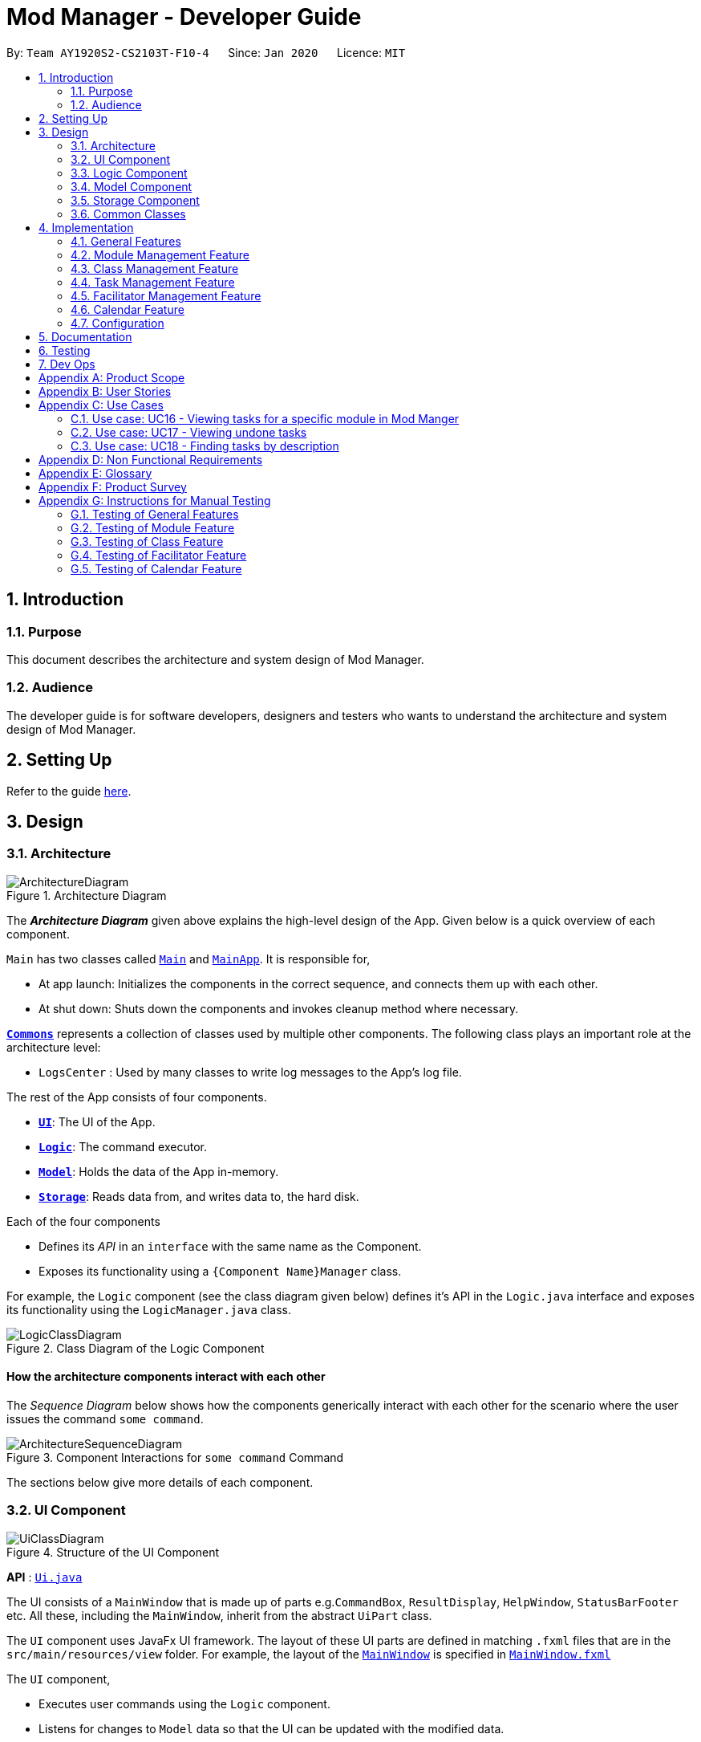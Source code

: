 = Mod Manager - Developer Guide
:site-section: DeveloperGuide
:toc:
:toc-title:
:toc-placement: preamble
:sectnums:
:imagesDir: images
:stylesDir: stylesheets
:xrefstyle: full
ifdef::env-github[]
:tip-caption: :bulb:
:note-caption: :information_source:
:warning-caption: :warning:
endif::[]
:repoURL: https://github.com/AY1920S2-CS2103T-F10-4/main/tree/master

By: `Team AY1920S2-CS2103T-F10-4`      Since: `Jan 2020`      Licence: `MIT`

== Introduction

=== Purpose
This document describes the architecture and system design of Mod Manager.

=== Audience
The developer guide is for software developers, designers and testers who wants to understand the architecture and system design of Mod Manager.

== Setting Up

Refer to the guide <<SettingUp#, here>>.

== Design

[[Design-Architecture]]
=== Architecture

.Architecture Diagram
image::ArchitectureDiagram.png[]

The *_Architecture Diagram_* given above explains the high-level design of the App. Given below is a quick overview of each component.

`Main` has two classes called link:{repoURL}/src/main/java/seedu/address/Main.java[`Main`] and link:{repoURL}/src/main/java/seedu/address/MainApp.java[`MainApp`]. It is responsible for,

* At app launch: Initializes the components in the correct sequence, and connects them up with each other.
* At shut down: Shuts down the components and invokes cleanup method where necessary.

<<Design-Commons,*`Commons`*>> represents a collection of classes used by multiple other components.
The following class plays an important role at the architecture level:

* `LogsCenter` : Used by many classes to write log messages to the App's log file.

The rest of the App consists of four components.

* <<Design-Ui,*`UI`*>>: The UI of the App.
* <<Design-Logic,*`Logic`*>>: The command executor.
* <<Design-Model,*`Model`*>>: Holds the data of the App in-memory.
* <<Design-Storage,*`Storage`*>>: Reads data from, and writes data to, the hard disk.

Each of the four components

* Defines its _API_ in an `interface` with the same name as the Component.
* Exposes its functionality using a `{Component Name}Manager` class.

For example, the `Logic` component (see the class diagram given below) defines it's API in the `Logic.java` interface and exposes its functionality using the `LogicManager.java` class.

.Class Diagram of the Logic Component
image::LogicClassDiagram.png[]

[discrete]
==== How the architecture components interact with each other

The _Sequence Diagram_ below shows how the components generically interact with each other for the scenario where the user issues the command `some command`.

.Component Interactions for `some command` Command
image::ArchitectureSequenceDiagram.png[]

The sections below give more details of each component.

[[Design-Ui]]
=== UI Component

.Structure of the UI Component
image::UiClassDiagram.png[]

*API* : link:{repoURL}/src/main/java/seedu/address/ui/Ui.java[`Ui.java`]

The UI consists of a `MainWindow` that is made up of parts e.g.`CommandBox`, `ResultDisplay`, `HelpWindow`, `StatusBarFooter` etc. All these, including the `MainWindow`, inherit from the abstract `UiPart` class.

The `UI` component uses JavaFx UI framework. The layout of these UI parts are defined in matching `.fxml` files that are in the `src/main/resources/view` folder. For example, the layout of the link:{repoURL}/src/main/java/seedu/address/ui/MainWindow.java[`MainWindow`] is specified in link:{repoURL}/src/main/resources/view/MainWindow.fxml[`MainWindow.fxml`]

The `UI` component,

* Executes user commands using the `Logic` component.
* Listens for changes to `Model` data so that the UI can be updated with the modified data.

[[Design-Logic]]
=== Logic Component

[[fig-LogicClassDiagram]]
.Structure of the Logic Component
image::LogicClassDiagram.png[]

*API* :
link:{repoURL}/src/main/java/seedu/address/logic/Logic.java[`Logic.java`]

.  `Logic` uses the `ModManagerParser` class to parse the user command.
.  This results in a `Command` object which is executed by the `LogicManager`.
.  The command execution can affect the `Model` (e.g. adding a facilitator).
.  The result of the command execution is encapsulated as a `CommandResult` object which is passed back to the `Ui`.
.  In addition, the `CommandResult` object can also instruct the `Ui` to perform certain actions, such as displaying help to the user.

[[Design-Model]]
=== Model Component
//tag::model[]
.Structure of the Model Component
image::ModelClassDiagram.png[]

*API* : link:{repoURL}/src/main/java/seedu/address/model/Model.java[`Model.java`]

The `Model`,

* stores a `UserPref` object that represents the user's preferences.
* stores the Mod Manager data.
* exposes an unmodifiable `ObservableList<Facilitator>` that can be 'observed' e.g. the UI can be bound to this list so that the UI automatically updates when the data in the list change.
* does not depend on any of the other three components.
//end::model[]

[[Design-Storage]]
=== Storage Component

// tag::storage[]
.Structure of the Storage Component
image::StorageClassDiagram.png[]

*API* : link:{repoURL}/src/main/java/seedu/address/storage/Storage.java[`Storage.java`]

The `Storage` component,

* can save `UserPref` objects in json format and read it back.
* can save the Mod Manager data in json format and read it back.
// end::storage[]

[[Design-Commons]]
=== Common Classes

Classes used by multiple components are in the `seedu.addressbook.commons` package.

== Implementation

This section describes some noteworthy details on how certain features are implemented.

=== General Features

There are a few general features implemented to help users improve their workflow with Mod Manager.

These are: `undo` and `redo` feature, and navigating through past commands with up/down keys.


==== Implementation Details

//tag::general-features[]
===== Undo/Redo Feature
Each add/edit/delete action is captured as a `DoableAction`. Every time a `DoableAction` is performed, it will be recorded
to the `DoableActionList`. Thus, after each add/edit/delete command execution, a suitable `DoableAction` will be be
created and recorded. Other sections might not mention this again.

`DoableActionList` stores two `Stacks` of `DoableAction` called `primary` and `secondary`.

The mechanism of `undo` is given below. For `redo`, it is exactly the same.

1. The user executes the `undo` command. The `UndoCommandParser` creates an `UndoCommand`.
2. `LogicManager` executes the `UndoCommand`.
3. `ModelManager` calls `undo` method of `DoableActionList` to reverse the effect of the most previous `DoableAction`.

===== Navigating Through Past Commands With Up/Down Keys
This feature applies to each usage session. The mechanism is below.

1. Each time the user types anything and presses Enter in the `CommandBox`, the input will be save the to `UserInputHistory`.

2. When an `up` key is pressed, the latest previous input will be retrieved from `UserInputHistory` and display at the
`CommandBox`. If there are no previous inputs to show, the `CommandBox` will either stay the same or become empty.

3. When a `down` key is pressed, the most previously input seen by pressing `up` will be shown at the `CommandBox`. When
there are no inputs to show, the `CommandBox` will become empty.

==== Design Considerations

===== Aspect: Undo/Redo Implementation
* **Alternative 1:** Saves the entire database every time an add/edit/delete action occurs.
** Pros: Easy to implement.
** Cons: High memory consumption during a usage session, and potentially causing lag if the database is huge.
* **Alternative 2 (current choice):** Each feature that involves adding/editing/deleting data to the database would have
a corresponding class extending `DoableAction`. For example, Module Management feature would have a `ModuleAction` class
that extends `DoableAction`. This special class will contain specific details on how to revert the effect of each
add/edit/delete action.
** Pros: Low memory consumption during a usage session, leading to potentially more consistent performance.
** Cons: Difficult to implement.

Alternative 2 was chosen as it could provide better performance with a huge database, and partly because our team enjoyed
some extra challenge.

//end::general-features[]

=== Module Management Feature

// tag::module[]
// tag::mod[]
The module feature manages the modules in Mod Manager and is represented by the `Module` class.
A module has a `ModuleCode` and an optional `Description`.

It supports the following operations:

* `add` - Adds a module to Mod Manager.
* `list` - Lists all modules in Mod Manager.
* `view` - View information of a module in Mod Manager.
* `edit` - Edits a module in Mod Manager.
* `delete` - Deletes a module in Mod Manager.
// end::mod[]

// tag::mod-add[]
==== Implementation Details

===== Adding a module
The add module feature allows users to add a module to Mod Manager.
This feature is facilitated by `ModuleCommandParser`, `ModuleAddCommandParser` and `ModuleAddCommand`.
The operation is exposed in the `Model` interface as `Model#addModule()`.

Given below is an example usage scenario and how the module add mechanism behaves at each step:

1. The user executes the module add command and provides the module code and description of the module to be added.
2. `ModuleAddCommandParser` creates a new `Module` based on the module code and description.
3. `ModuleAddCommandParser` creates a new `ModuleAddCommand` based on the module.
4. `LogicManager` executes the `ModuleAddCommand`.
5. `ModManager` adds the module to the `UniqueModuleList`.
6. `ModelManager` updates the `filteredModules` in `ModelManager`.

The following sequence diagram shows how the module add command works:

.Sequence Diagram for `mod add` Command
image::ModuleAddSequenceDiagram.png[]

NOTE: The lifeline for `ModuleCommandParser`, `ModuleAddCommandParser` and `ModuleAddCommand` should end at
the destroy marker (X) but due to a limitation of PlantUML, the lifeline reaches the end of diagram.

The following activity diagram summarizes what happens when a user executes a module add command:

.Activity Diagram for `mod add` Command
image::ModuleAddActivityDiagram.png[]
// end::mod-add[]

===== Listing all modules
The list module feature allows users to list all modules in Mod Manager.
This feature is facilitated by `ModuleCommandParser`, `ModuleViewCommandParser` and `ModuleViewCommand`.
The operation is exposed in the `Model` interface as `Model#updateFilteredModuleList()`.

Given below is an example usage scenario and how the module list mechanism behaves at each step:

1. The user executes the module list command.
2. `ModuleCommandParser` creates a new `ModuleListCommand`.
3. `LogicManager` executes the `ModuleListCommand`.
4. `ModelManager` updates the `filteredModules` in `ModelManager`.

The following sequence diagram shows how the module list command works:

.Sequence Diagram for `mod list` Command
image::ModuleListSequenceDiagram.png[]

NOTE: The lifeline for `ModuleCommandParser` and `ModuleListCommand` should end at
the destroy marker (X) but due to a limitation of PlantUML, the lifeline reaches the end of diagram.

The following activity diagram summarizes what happens when a user executes a module list command:

.Activity Diagram for `mod list` Command
image::ModuleListActivityDiagram.png[]

===== Viewing a module
The view module feature allows users to view information of a module in Mod Manager.
This feature is facilitated by `ModuleCommandParser` and `ModuleViewCommand`.
The operation is exposed in the `Model` interface as `Model#updateModule()`.

Given below is an example usage scenario and how the module view mechanism behaves at each step:

1. The user executes the module view command and provides the module code of the module to be viewed.
2. `ModuleViewCommandParser` creates a new `ModuleViewCommand` based on the module.
3. `LogicManager` executes the `ModuleViewCommand`.
4. `ModelManager` updates the `module` viewed and the respective lists in `ModelManager`.

The following sequence diagram shows how the module view command works:

.Sequence Diagram for `mod view` Command
image::ModuleViewSequenceDiagram.png[]

NOTE: The lifeline for `ModuleCommandParser`, `ModuleViewCommandParser` and `ModuleViewCommand` should end at
the destroy marker (X) but due to a limitation of PlantUML, the lifeline reaches the end of diagram.

The following activity diagram summarizes what happens when a user executes a module view command:

.Activity Diagram for `mod view` Command
image::ModuleViewActivityDiagram.png[]

===== Editing a module
The edit module feature allows users to edit a module from Mod Manager.
This feature is facilitated by `ModuleCommandParser`, `ModuleEditCommandParser` and `ModuleEditCommand`.
The operation is exposed in the `Model` interface as `Model#setModule()`.

Given below is an example usage scenario and how the module edit mechanism behaves at each step:

1. The user executes the module edit command and provides the index or module code of the module to be edited and the fields to be edited.
2. `ModuleEditCommandParser` creates a new `EditModuleDescriptor` with the fields to be edited.
3. `ModuleEditCommandParser` creates a new `ModuleEditCommand` based on the index or module code and `EditModuleDescriptor`.
4. `LogicManager` executes the `ModuleEditCommand`.
5. `ModuleEditCommand` retrieves the module to be edited.
6. `ModuleEditCommand` creates a new `Module`.
7. `ModManager` sets the existing module to the new module in the `UniqueModuleList`.
8. `ModelManager` updates the `filteredModules` in `ModelManager`.

The following sequence diagram shows how the module edit command works:

.Sequence Diagram for `mod edit` Command
image::ModuleEditSequenceDiagram.png[]

NOTE: The lifeline for `ModuleCommandParser`, `ModuleEditCommandParser`, `EditModuleDescriptor` and `ModuleEditCommand` should end at
the destroy marker (X) but due to a limitation of PlantUML, the lifeline reaches the end of the diagram.

The following activity diagram summarizes what happens when a user executes a module edit command:

.Activity Diagram for `mod edit` Command
image::ModuleEditActivityDiagram.png[]

===== Deleting a module
The delete module feature allows users to delete a module from Mod Manager.
This feature is facilitated by `ModuleCommandParser`, `ModuleDeleteCommandParser` and `ModuleDeleteCommand`.
The operation is exposed in the `Model` interface as `Model#deleteModule()`.

Given below is an example usage scenario and how the module delete mechanism behaves at each step:

1. The user executes the module delete command and provides the index or module code of the module to be deleted.
2. `ModuleDeleteCommandParser` creates a new `ModuleDeleteCommand` based on the index or module code.
3. `LogicManager` executes the `ModuleDeleteCommand`.
4. `ModuleDeleteCommand` retrieves the module to be deleted.
5. `ModManager` deletes the module from the `UniqueModuleList`.
6. `ModManager` deletes facilitators of the module from the `UniqueFacilitatorList`.
7. `ModManager` deletes tasks of the module from the `UniqueTaskList`.
8. `ModManager` deletes lessons of the module from the `LessonList`.

The following sequence diagram shows how the module delete command works:

.Sequence Diagram for `mod delete` Command
image::ModuleDeleteSequenceDiagram.png[]

NOTE: The lifeline for `ModuleCommandParser`, `ModuleDeleteCommandParser` and `ModuleDeleteCommand` should end at
the destroy marker (X) but due to a limitation of PlantUML, the lifeline reaches the end of the diagram.

The following activity diagram summarizes what happens when a user executes a module delete command:

.Activity Diagram for `mod delete` Command
image::ModuleDeleteActivityDiagram.png[]

==== Design Considerations

===== Aspect: Support for editing module code
* **Alternative 1 (current choice):** Allow users to edit the module code of a module.
** Pros: More flexibility for users.
** Cons: More complex implementation as the classes, tasks and facilitators all store module codes and have to be edited too.
* **Alternative 2:** Allow users to only edit the description of a module.
** Pros: Easier to implement.
** Cons: More rigid for users.

Alternative 1 is chosen as it gives users more flexibility and is more user-friendly.
// end::module[]

//tag::class[]

=== Class Management Feature
The class feature manages the classes in Mod Manager and is represented by the `Lesson` class.
A class has a `ModuleCode`, `LessonType`, `DayAndTime` and `venue` which is a `String`.

It supports the following operations:

* `add` - Adds a class to Mod Manager.
* `find` - Finds specific classes in Mod Manager.
* `edit` - Edits a class in Mod Manager.
* `delete` - Deletes a class in Mod Manager.


==== Implementation Details

===== Adding a class
The add class command allows user to add a class to ModManager. This feature is facilitated by `LessonCommandParser`, `LessonAddCommandParser` and `LessonAddCommand`. The operation is exposed in the `Model` interface as `Model#addLesson()`.

Given below is an example usage scenario and how the lesson add mechanism behaves at each step.

1. The user executes the lesson add command and provides the module code, lesson type, day, start time, end time and venue of the lesson to be added.
2. `LessonAddCommandParser` creates a new `Lesson`, then a new `LessonAddCommand`.
3. `LogicManager` executes the `LessonAddCommand`.
4. `ModManager` adds the `Lesson` to `LessonList`.

The following sequence diagram shows how the lesson add command works:

.Sequence Diagram for `class add` Command
image::LessonAddSequenceDiagram.png[]

NOTE: The lifeline for `LessonCommandParser`, `LessonAddCommandParser` and `LessonAddCommand` should end at the destroy marker (X) but due to a limitation of PlantUML, the lifeline reaches the end of diagram.

The following activity diagram summarizes what happens when a user executes a lesson add command:

.Activity Diagram for `class add` Command
image::LessonAddActivityDiagram.png[]

===== Finding a class
The find class command allows user to find a class to ModManager. This feature is facilitated by `LessonCommandParser`, `LessonFindCommandParser` and `LessonFindCommand`. The operation is exposed in the `Model` interface as `Model#findNextLesson()` and `Model#findLessonByDay`.

Given below is an example usage scenario and how the lesson find mechanism behaves at each step.

1. The user executes the lesson find command with the `next` prefix.
2. `LessonFindCommandParser` creates a new `LessonFindCommand`.
3. `LogicManager` executes the `LessonFindCommand`.

The following sequence diagram shows how the lesson find command works:

.Sequence Diagram for `class find` Command
image::LessonFindSequenceDiagram.png[]

NOTE: The lifeline for `LessonCommandParser`, `LessonFindCommandParser`, `LessonFindCommand` should end at the destroy marker (X) but due to a limitation of PlantUML, the lifeline reaches the end of the diagram.

The following activity diagram summarizes what happens when a user executes a lesson find command:

.Activity Diagram for `class find` Command
image::LessonFindActivityDiagram.png[]


===== Editing a class
The edit class command allows user to edit a class to ModManager. This feature is facilitated by `LessonCommandParser`, `LessonEditCommandParser` and `LessonEditCommand`. The operation is exposed in the `Model` interface as `Model#setLesson()`.

Given below is an example usage scenario and how the lesson edit mechanism behaves at each step.

1. The user executes the lesson edit command and provides the index of the lesson to be edited, the module code of the lesson and the fields to be edited.
2. `LessonEditCommandParser` creates a new `EditLessonDescriptor` with the fields to be edited.
3. `LessonEditCommandParser` creates a new `LessonEditCommand` based on the index and module code, and `EditLessonDescriptor`.
4. `LogicManager` executes the `LessonEditCommand`.
5. `LessonEditCommand` retrieves the `lesson` to be edited.
6. `LessonEditCommand` creates a new `Lesson`.
7. `ModManager` sets the existing `lesson` to the new `lesson` in the `LessonList`.

The following sequence diagram shows how the lesson edit command works:

.Sequence Diagram for `class edit` Command
image::LessonEditSequenceDiagram.png[]

NOTE: The lifeline for `LessonCommandParser`, `LessonEditCommandParser`, `EditLessonDescriptor` and `LessonEditCommand` should end at the destroy marker (X) but due to a limitation of PlantUML, the lifeline reaches the end of diagram.

The following activity diagram summarizes what happens when a user executes a lesson edit command:

.Activity Diagram for `class edit` Command
image::LessonEditActivityDiagram.png[]


===== Deleting a class
The delete class command allows user to add a class to ModManager. This feature is facilitated by `LessonCommandParser`, `LessonDeleteCommandParser` and `LessonDeleteCommand`. The operation is exposed in the `Model` interface as `Model#removeLesson()`.

Given below is an example usage scenario and how the lesson delete mechanism behaves at each step.

1. The user executes the lesson delete command and provides the index of the lesson to be deleted.
2. `LessonDeleteCommandParser` creates a new `LessonDeleteCommand`.
3. `LogicManager` executes the `LessonDeleteCommand`.
4. `LessonDeleteCommand` retrieves the `lesson` to be deleted.
5. `ModManager` deletes the `Lesson` from `LessonList`.

The following sequence diagram shows how the lesson delete command works:

.Sequence Diagram for `class delete` Command
image::LessonDeleteSequenceDiagram.png[]

NOTE: The lifeline for `LessonCommandParser`, `LessonDeleteCommandParser` and `LessonDeleteCommand` should end at the destroy marker (X) but due to a limitation of PlantUML, the lifeline reaches the end of the diagram.

The following activity diagram summarizes what happens when a user executes a lesson delete command:

.Activity Diagram for `class delete` Command
image::LessonDeleteActivityDiagram.png[]

==== Design Considerations

===== Aspect: Prefix of day and time
* **Alternative 1: (current choice)** Have one prefix for all three `day`, `startTime` and `endTime` fields.
** Pros: User types less.
** Cons: When user wants to edit one field only, user have to key in other unnecessary details.
* **Alternative 2:** Have one prefix each for `day`, `startTime` and `endTime` fields.
** Pros: Easier to parse and less invalid inputs to take note of. User can also edit any field.
** Cons: More prefixes to remember and command will be very lengthy.

//end::class[]

=== Task Management Feature
//tag::taskOverview[]
The task management feature manages the tasks in Mod Manager and is represented by the `Task` abstract class with implementing class
`ScheduledTask` for a `Task` with a time period and `NonScheduledTask` for a `Task` with no specified time period.
A task has a `Description`, an optional `TaskDateTime`, and exactly one `ModuleCode`.
A `Module` with that `ModuleCode` of the task should exist in Mod Manager.

A `Task` object also has a unique ID number specified by its `ModuleCode` and a 3-digit number ranging from
100 to 999. Since part of the ID is the `ModuleCode`, a `Task` object only needs to store an extra `taskNum`.
Generating task number is done through static calls to methods of `TaskNumManager`.

It supports the following operations:

* `add` - Adds a task to a `Module` in Mod Manager.
* `edit` - Edits the information of a task in Mod Manager.
* `delete` - Deletes a task from the `Module` and Mod Manager.
* `done` - Marks a task as done in Mod Manager
* `list` - Shows a list of all tasks across all `Module` s in Mod Manager.
* `module` - Shows a list of all tasks for a specified `Module` in Mod Manager.
* `undone` - Shows a list of all undone tasks in Mod Manager.
* `find` - Finds a task in Mod Manager by its description.
* `search`- Searches for tasks that occur on the specified date, month, or year in Mod Manager.
* `upcoming` - Finds upcoming tasks (for tasks with a specified time period) in Mod Manager. `[coming in v2.0]`

//end::taskOverview[]
==== Implementation Details

===== Adding a task
// to extend on Task, ScheduledTask and NonScheduledTask
The add task feature allows users to add a task to Mod Manager.
This feature is facilitated by `TaskCommandParser`, `TaskAddCommandParser` and `
TaskAddCommand`.
The operation is exposed in the `Model` interface as `Model#addTask()`.

Given below is an example usage scenario and how the `*task* add` mechanism behaves at each step:

1. The user executes the `*task* add` command and provides the module code, the description of the task (both compulsory),
and a time period (optional), which consists of a date (for example, `15/04/2020`) or a date and time (`15/04/2020` and `23:59`) of the task to be added.
2. `TaskAddCommandParser` creates a new `Task` based on the module code, description, and time period (if provided).
3. `TaskAddCommandParser` creates a new `TaskAddCommand` based on the task.
4. `LogicManager` executes the `TaskAddCommand`.
5. `ModManager` adds the task to the `UniqueTaskList`.
6. `ModelManager` updates the `filteredTasks` in `ModelManager`.

The following sequence diagram shows how the `*task* add` command works:

.Sequence Diagram for `task add` Command
image::TaskAddSequenceDiagram.png[]

NOTE: The lifeline for `TaskCommandParser`, `TaskAddCommandParser` and `TaskAddCommand` should end at
the destroy marker (X) but due to a limitation of PlantUML, the lifeline reaches the end of diagram.

The following activity diagram summarizes what happens when a user executes a `*task* add` command:

.Activity Diagram for `task add` Command
image::TaskAddActivityDiagram.png[]

//tag::task-edit[]
===== Editing a task
The `task edit` command allows user to edit a task in Mod Manager.

This feature is facilitated by `TaskCommandParser`, `TaskEditCommandParser` and `TaskEditCommand`.
The operation is exposed in the `Model` interface as `Model#setTask()`.

Given below is an example usage scenario and how the `task edit` mechanism behaves at each step.

1. The user executes the task edit command and provides the `moduleCode` and the `taskNum` of the task to edit,
and the fields to be edited.
2. `TaskEditCommandParser` creates a new `EditTaskDescriptor` with the fields to be edited.
3. `TaskEditCommandParser` creates a new `TaskEditCommand` based on the `moduleCode` and `taskNum`, and `EditTaskDescriptor`.
4. `LogicManager` executes the `TaskEditCommand`.
5. `TaskEditCommand` retrieves the `moduleCode` and `taskNum` of the `task` to be edited, and then retrieves the actual `task`
from `ModManager`.
6. `TaskEditCommand` creates a new `Task`. Since the user can use `task edit` to remove a task's date/time, a special `TaskDateTime` has been set to `01/01/1970` to
help with the `edit` command. Essentially, if the `EditTaskDescription` carries such date, the newly created `Task` will
not have a `TaskDateTime` and be of type `NonScheduledTask`. An assumption about user inputs is made here: no one will
actually input `01/01/1970` as a date.
7. `ModManager` sets the existing `task` to the new `task` in the `UniqueTaskList`.
8. The `edit` action is recorded in `ModelManager`.

The following sequence diagram shows how a `TaskEditCommand` is created after the parsing steps:

.Sequence Diagram for `TaskEditCommand` creation steps
image::TaskEditCommandSequenceDiagram.png[]

The execution of a `TaskEditCommand` is described below.

1. `List<Task> current` is retrieved by calling `model.getFilteredTaskList`.
2. Retrieve the correct `taskToEdit` from `current` by turning it into a `stream` and use the `reduce` method.
3. The `editedTask` is created using method `createEditedTask`.
4. `model` sets `taskToEdit` to `editedTask` in the `UniqueTaskList` via calls to `ModManager`.
5. An `editTaskAction` is created and added to `model`.
6. A `CommandResult` is returned.
//end::task-edit[]

//tag::task-delete[]
===== Deleting a task
The delete task feature allows user to delete a task from Mod Manager.
This feature is facilitated by `TaskCommandParser`, `TaskDeleteCommandParser` and `TaskDeleteCommand`.
The operation is exposed in the `Model` interface as `Model#deleteTask()`.

Given below is an example usage scenario and how the task delete mechanism behaves at each step:

1. The user executes the task delete command and provides the `moduleCode` and `taskNum` of the task to be deleted.
2. `TaskDeleteCommandParser` creates a new `TaskDeleteCommand` based on the `moduleCode` and `taskNum`.
3. `LogicManager` executes the `TaskDeleteCommand`.
4. `TaskDeleteCommand` retrieves the task to be deleted.
5. `ModManager` deletes the task from the `UniqueTaskList`.

The following sequence diagram shows how a `TaskDeleteCommand` is created after the parsing  steps:

.Sequence Diagram for `TaskDeleteCommand` creation steps
image::TaskDeleteCommandSequenceDiagram.png[]

The execution of a `TaskDeleteCommand` is described below.

1. `List<Task> current` is retrieved by calling `model.getFilteredTaskList`.
2. Retrieve the correct `taskToDelete` from `current` by turning it into a `stream` and use the `reduce` method.
3. The `taskNum` of `taskToDelete` is removed from the system via `TaskNumManager`.
4. `model` deletes `taskToDelete` in the `UniqueTaskList` via calls to `ModManager`.
5. A `deleteTaskAction` is created and added to `model`.
6. A `CommandResult` is returned.

//end::task-delete[]

// tag::task-second-part[]

===== Marking a task as done
The marking a task as done command allows users to mark a certain `Task` in a `Module` as done,
based on its task ID called `taskNum`.
This feature is facilitated by `TaskCommandParser`, `TaskMarkAsDoneCommandParser` and `TaskMarkAsDoneCommand`.
The operation is exposed in the `Model` interface as `Model#setTask()`.

Given below is an example usage scenario and how the marking task as done mechanism behaves at each step.

1. The user executes the task mark as done command and provides the `moduleCode` and the `taskNum` of the
task to be marked as done.
2. `TaskMarkAsDoneCommandParser` creates a new `TaskMarkAsDoneCommand` based on the `moduleCode` and `taskNum`.
3. `LogicManager` executes the `TaskMarkAsDoneCommand`.
4. `TaskMarkAsDoneCommand` retrieves the `moduleCode` and `taskNum` of the task to be marked as done,
and then retrieves the current existing `Task` from `ModManager`.
5. `TaskMarkAsDoneCommand` creates a clone of the retrieved `Task`, then mark this new `Task` as done.
6. `ModManager` sets the existing task to the new task, marked as done in the `UniqueTaskList`.
7. `ModelManager` updates the `filteredTasks` in `ModelManager`.

The following sequence diagram shows how the task mark as done command works:

.Sequence Diagram for `*task* done /module CS2103T /id 986` Command
image::TaskMarkAsDoneSequenceDiagram.png[]

NOTE: The lifeline for `TaskCommandParser`, `TaskMarkAsDoneCommandParser`, and `TaskMarkAsDoneCommand` should end at
the destroy marker (X) but due to a limitation of PlantUML, the lifeline reaches the end of the diagram.

The following activity diagram summarizes what happens when a user executes the task mark as done command:

.Activity Diagram for a general `*task* done` Command
image::TaskMarkAsDoneActivityDiagram.png[]

===== Viewing all tasks across modules in Mod Manager
The list task feature allows users to list all tasks across all  modules in Mod Manager.
This feature is facilitated by `TaskCommandParser` and `TaskListCommand`.
The operation is exposed in the `Model` interface as `Model#updateFilteredTaskList()`.

Given below is an example usage scenario and how the task list mechanism behaves at each step:

1. The user executes the task list command.
2. `TaskCommandParser` creates a new `TaskListCommand`.
3. `LogicManager` executes the `TaskListCommand`.
4. `ModelManager` updates the `filteredTasks` in `ModelManager`.

The following sequence diagram shows how the task list command works:

.Sequence Diagram for `*task* list` Command
image::TaskListSequenceDiagram.png[]

NOTE: The lifeline for `TaskCommandParser` and `TaskListCommand` should end at
the destroy marker (X) but due to a limitation of PlantUML, the lifeline reaches the end of the diagram.

The following activity diagram summarizes what happens when a user executes a task list command:

.Activity Diagram for `*task* list` Command
image::TaskListActivityDiagram.png[]

===== Viewing tasks for a specific module in ModManger
The viewing task by module feature allows users to find all tasks belonging to a specific module in Mod Manager.
This feature is facilitated by `TaskCommandParser`, `TaskForOneModuleCommandParser` and `
TaskForOneModuleCommand`.
The operation is exposed in the `Model` interface as `Model#updateFilteredTaskList()`.

Given below is an example usage scenario and how the task search mechanism behaves at each step:

1. The user executes the task search command and provides the day, month, or year, or any combination of which
that they want to search for.
2. `TaskSearchCommandParser` creates a new `TaskSearchCommand` based on the names.
3. `LogicManager` executes the `TaskSearchCommand`.
4. `ModelManager` updates the `filteredTasks` in `ModelManager`.

The following sequence diagram shows how the search tasks for a specific module command works:

.Sequence Diagram for `*task* module /code CS2103T` Command
image::TaskForModuleSequenceDiagram.png[]

NOTE: The lifeline for `TaskCommandParser`, `TaskForOneModuleCommandParser`, `TaskForOneModuleCommand` should end at
the destroy marker (X) but due to a limitation of PlantUML, the lifeline reaches the end of the diagram.

The following activity diagram summarizes what happens when a user executes a task find command:

.Activity Diagram for a general `*task* module` Command
image::TaskForModuleActivityDiagram.png[]

===== Viewing undone tasks
The viewing undone tasks only feature allows users to view only tasks that are not yet completed in their `Tasks` tab.
This feature is facilitated by `TaskCommandParser`, `TaskListUndoneCommandParser` and `TaskListUndoneCommand`.
The operation is exposed in the `Model` interface as `Model#updateFilteredTaskList()`.

Given below is an example usage scenario and how the task view undone tasks mechanism behaves at each step:

1. The user executes the task view undone tasks command.
2. `TaskListUndoneCommandParser` creates a new `TaskListUndoneCommand`.
3. `LogicManager` executes the `TaskListUndoneCommand`.
4. `ModelManager` updates the `filteredTasks` in `ModelManager`.

The following sequence diagram shows how the task view undone tasks command works:

.Sequence Diagram for `*task* undone` Command
image::TaskListUndoneSequenceDiagram.png[]

NOTE: The lifeline for `TaskCommandParser`, `TaskListUndoneCommandParser`, `TaskListUndoneCommand` should end at
the destroy marker (X) but due to a limitation of PlantUML, the lifeline reaches the end of the diagram.

The following activity diagram summarizes what happens when a user executes a task view undone tasks only command:

.Activity Diagram for `*task* undone` Command
image::TaskListUndoneActivityDiagram.png[]

===== Finding tasks by description
The find task feature allows users to find a task by its description in Mod Manager.
This feature is facilitated by `TaskCommandParser`, `TaskFindCommandParser` and `TaskFindCommand`.
The operation is exposed in the `Model` interface as `Model#updateFilteredTaskList()`.

Given below is an example usage scenario and how the task find mechanism behaves at each step:

1. The user executes the task find command and provides the descriptions of the tasks to search for.
2. `TaskFindCommandParser` creates a new `TaskFindCommand` based on the descriptions.
3. `LogicManager` executes the `TaskFindCommand`.
4. `ModelManager` updates the `filteredTasks` in `ModelManager`.

The following sequence diagram shows how the task find command works:

.Sequence Diagram for `*task* find assignment homework` Command
image::TaskFindSequenceDiagram.png[]

NOTE: The lifeline for `TaskCommandParser`, `TaskFindCommandParser`, `TaskFindCommand` and `TaskContainsKeywordsPredicate` should end at
the destroy marker (X) but due to a limitation of PlantUML, the lifeline reaches the end of the diagram.

The following activity diagram summarizes what happens when a user executes a task find command:

.Activity Diagram for a general `*task* find` Command
image::TaskFindActivityDiagram.png[]

===== Searching tasks by date
The search task feature allows users to search all tasks that occur on the specified date, month, or year.
This feature is facilitated by `TaskCommandParser`, `TaskSearchCommandParser` and `
TaskSearchCommand`.
The operation is exposed in the `Model` interface as `Model#updateFilteredTaskList()`.

Given below is an example usage scenario and how the task search mechanism behaves at each step:

1. The user executes the task search command and provides the day, month, or year, or any combination of which
that they want to search for.
2. `TaskSearchCommandParser` creates a new `TaskSearchCommand` based on the names.
3. `LogicManager` executes the `TaskSearchCommand`.
4. `ModelManager` updates the `filteredTasks` in `ModelManager`.

The following sequence diagram shows how the task search command works:

.Sequence Diagram for `*task* search /date 25 /month 6` Command
image::TaskSearchSequenceDiagram.png[]

NOTE: The lifeline for `TaskCommandParser`, `TaskSearchCommandParser`, `TaskSearchCommand` and `TaskSearchPredicate` should end at
the destroy marker (X) but due to a limitation of PlantUML, the lifeline reaches the end of the diagram.

The following activity diagram summarizes what happens when a user executes a task find command:

.Activity Diagram for a general `*task* search` Command
image::TaskSearchActivityDiagram.png[]

===== Searching tasks by date
The search task feature allows users to search all tasks that occur on the specified date, month, or year.
This feature is facilitated by `TaskCommandParser`, `TaskSearchCommandParser` and `
TaskSearchCommand`.
The operation is exposed in the `Model` interface as `Model#updateFilteredTaskList()`.

Given below is an example usage scenario and how the `*task* search` mechanism behaves at each step:

1. The user executes the `*task* search` command and provides the day, month, or year, or any combination of which
that they want to search for search for.
2. `TaskSearchCommandParser` creates a new `TaskSearchCommand` based on the names.
3. `LogicManager` executes the `TaskSearchCommand`.
4. `ModelManager` updates the `filteredTasks` in `ModelManager`.

The following sequence diagram shows how the `*task* search` command works:

.Sequence Diagram for `*task* search` Command
image::TaskSearchSequenceDiagram.png[]

NOTE: The lifeline for `TaskCommandParser`, `TaskSearchCommandParser`, `TaskSearchCommand` and `TaskSearch` should end at
the destroy marker (X) but due to a limitation of PlantUML, the lifeline reaches the end of the diagram.

The following activity diagram summarizes what happens when a user executes a task find command:

.Activity Diagram for `*task* search` Command
image::TaskSearchActivityDiagram.png[]

==== Design Considerations

===== Aspect: A task may have a specified time frame, or not. How do we implement this feature?
* **Alternative 1 (current choice):** Implement `Task` as an abstract class for Mod Manager.
A task with a specified time period will be created as a `ScheduledTask`, while a task with no
time period specified will be created as a `NonScheduledTask`, with both `ScheduledTask` and
`NonScheduledTask` are concrete subclasses of `Task`.
** Pros: Utilises Object-Oriented Programming. Easy to implement `*search*` functionality,
which we need to search for tasks that occur on a specified date, month, or year,
and `*upcoming*` functionality `[coming in v2.0]`, which we need to find the upcoming tasks in Mod Manager.
For these two features, we only need to work on `ScheduledTask` instances, which reduces the
burden of checking for `null` `TaskDateTime` instances as the second approach below.
** Cons: More difficulty in implementation due to time constraints. Moreover, command
`*edit*` that allows us to edits the information of the task will be troublesome, when
a user decides to add a time period to a `NonScheduledTask`.
In this case, we have to re-create a new `ScheduledTask` with the same description and its time provided.
If we need to maintain a `List<ScheduledTask>` or `List<Task>` somewhere in the code, for example,
in our `Module` instance, we also have to update the list contents in our `Module` s too.
This requires the association between `Module` and `Task` to be bi-directional, which
increases coupling and make it harder for us to maintain and conduct tests. There is also extra overhead time
communicating and collaborating with another member in our team responsible for the `Module` component, Because of these challenges,
we decide to weaken the association between `Task` and `Module`, which is elaborated in our next aspect.

* **Alternative 2:** Implement `Task` as a concrete class in Mod Manager. `Task` s without a specified time period
will have its time attribute `taskDateTime` set to `null`, while `Task` s with a given time period will be assign a
non-null instance of `taskDateTime`.
** Pros: Easier to implement, as we only need to create one class `Task`.
** Cons: We must handle `null` cases every time we query something about the time of a `Task`.
For example, it's more challenging to implement the `*search*` and `*upcoming*` command, since we have to check whether the task has a non-null `taskDateTime` or not.
Moreover, it's complex to implement the method `compareTo` of `Comparable` interface for `Task` to compare the time between tasks,
when one, or both of our `taskDateTime` attributes can be `null`.

===== Aspect: The association between `Module` and `Task`
* **Alternative 1 (current choice):** Aggregation: Each `Task` can have an unique `ModuleCode` tag, which uniquely identifies which `Module` the task belongs to.
This is a aggregation relationship, which is weaker than composition in our second approach.

.Class Diagram: A `Task` acts as a container for `ModuleCode` object of a `Module`. `ModuleCode` objects can survive without a `Task` object.
image::ModuleTaskAggregationDiagram.png[]

** Pros: Easier to implementation, and weak coupling with `Module` implementation. The `Module` need not
to be aware that there are a list of `Task` s for it.
** Cons: The association between `Module` and `Task` cannot be extensive and fully descriptive as in
our second approach, but this is a trade-off given the time constraints.

* **Alternative 2:** Composition: each `Module` has a list of `Task` s corresponding to it.
If the `Module` is deleted, all of the related `Task` s for the `Module` will also be removed.

.Class Diagram: A `Module` consists of `Task` objects.
image::ModuleTaskCompositionDiagram.png[]

** Pros: This design choice better simulates the real-life interactions between `Module` and `Task`.
For example, if we drop a `Module` in NUS, we will also drop all the `Task` s related to the `Module`,
such as assignments, homework, term tests, and exams.
** Cons: Difficulty in implementation due to time constraints, as well as strong content and data coupling. More overhead in communicating
and collaborating with the team member responsible for the `Module` component, as mentioned above.

// tag::task-second-part[]

=== Facilitator Management Feature

// tag::facilitator[]
The facilitator feature manages the facilitators in Mod Manager and is represented by the `Facilitator` class.
A facilitator has a `Name`, an optional `Phone`, an optional `Email`, an optional `Office` and one or more `ModuleCode`.
A `Module` with the `ModuleCode` of the facilitator should exist in Mod Manager.

It supports the following operations:

* `add` - Adds a facilitator to Mod Manager.
* `list` - Lists all facilitators in Mod Manager.
* `view` - Finds a facilitator in Mod Manager by name.
* `edit` - Edits a facilitator in Mod Manager.
* `delete` - Deletes a facilitator in Mod Manager.

==== Implementation Details

===== Adding a facilitator
The add facilitator feature allows users to add a facilitator to Mod Manager.
This feature is facilitated by `FacilCommandParser`, `FacilAddCommandParser` and `FacilAddCommand`.
The operation is exposed in the `Model` interface as `Model#addFacilitator()`.

Given below is an example usage scenario and how the facilitator add mechanism behaves at each step:

1. The user executes the facilitator add command and provides the name, phone, email, office and module code of the facilitator to be added.
2. `FacilitatorAddCommandParser` creates a new `Facilitator` based on the name, phone, email, office and module code.
3. `FacilitatorAddCommandParser` creates a new `FacilitatorAddCommand` based on the facilitator.
4. `LogicManager` executes the `FacilitatorAddCommand`.
5. `ModManager` adds the facilitator to the `UniqueFacilitatorList`.
6. `ModelManager` updates the `filteredFacilitators` in `ModelManager`.

The following sequence diagram shows how the facilitator add command works:

.Sequence Diagram for `facil add` Command
image::FacilitatorAddSequenceDiagram.png[]

NOTE: The lifeline for `FacilitatorCommandParser`, `FacilitatorAddCommandParser` and `FacilitatorAddCommand` should end at
the destroy marker (X) but due to a limitation of PlantUML, the lifeline reaches the end of diagram.

The following activity diagram summarizes what happens when a user executes a facilitator add command:

.Activity Diagram for `facil add` Command
image::FacilitatorAddActivityDiagram.png[]

===== Listing all facilitators
The list facilitator feature allows users to list all facilitators in Mod Manager.
This feature is facilitated by `FacilCommandParser` and `FacilListCommand`.
The operation is exposed in the `Model` interface as `Model#updateFilteredFacilitatorList()`.

Given below is an example usage scenario and how the facilitator list mechanism behaves at each step:

1. The user executes the facilitator list command.
2. `FacilCommandParser` creates a new `FacilListCommand`.
3. `LogicManager` executes the `FacilListCommand`.
4. `ModelManager` updates the `filteredFacilitators` in `ModelManager`.

The following sequence diagram shows how the facilitator list command works:

.Sequence Diagram for `facil list`Command
image::FacilitatorListSequenceDiagram.png[]

NOTE: The lifeline for `FacilCommandParser` and `FacilListCommand` should end at
the destroy marker (X) but due to a limitation of PlantUML, the lifeline reaches the end of the diagram.

The following activity diagram summarizes what happens when a user executes a facilitator list command:

.Activity Diagram for `facil list` Command
image::FacilitatorListActivityDiagram.png[]

===== Finding facilitators
The find facilitator feature allows users to find a facilitator by name in Mod Manager.
This feature is facilitated by `FacilCommandParser`, `FacilFindCommandParser` and `FacilFindCommand`.
The operation is exposed in the `Model` interface as `Model#updateFilteredFacilitatorList()`.

Given below is an example usage scenario and how the facilitator find mechanism behaves at each step:

1. The user executes the facilitator find command and provides the names of the facilitators to search for.
2. `FacilFindCommandParser` creates a new `FacilFindCommand` based on the names.
3. `LogicManager` executes the `FacilFindCommand`.
4. `ModelManager` updates the `filteredFacilitators` in `ModelManager`.

The following sequence diagram shows how the facilitator find command works:

.Sequence Diagram for `facil find` Command
image::FacilitatorFindSequenceDiagram.png[]

NOTE: The lifeline for `FacilCommandParser`, `FacilFindCommandParser`, `FacilFindCommand` and `NameContainsKeyword` should end at
the destroy marker (X) but due to a limitation of PlantUML, the lifeline reaches the end of the diagram.

The following activity diagram summarizes what happens when a user executes a facilitator find command:

.Activity Diagram for `facil find` Command
image::FacilitatorFindActivityDiagram.png[]

===== Editing a facilitator
The edit facilitator feature allows users to edit a facilitator from Mod Manager.
This feature is facilitated by `FacilCommandParser`, `FacilEditCommandParser` and `FacilEditCommand`.
The operation is exposed in the `Model` interface as `Model#setFacilitator()`.

Given below is an example usage scenario and how the facilitator edit mechanism behaves at each step:

1. The user executes the facilitator edit command and provides the index or name of the facilitator to be edited and the fields to be edited.
2. `FacilEditCommandParser` creates a new `EditFacilitatorDescriptor` with the fields to be edited.
3. `FacilEditCommandParser` creates a new `FacilEditCommand` based on the index or name and `EditFacilitatorDescriptor`.
4. `LogicManager` executes the `FacilEditCommand`.
5. `FacilEditCommand` retrieves the facilitator to be edited.
6. `FacilEditCommand` creates a new `Facilitator`.
7. `ModManager` sets the existing facilitator to the new facilitator in the `UniqueFacilitatorList`.
8. `ModelManager` updates the `filteredFacilitators` in `ModelManager`.

The following sequence diagram shows how the facilitator edit command works:

.Sequence Diagram for `facil edit` Command
image::FacilitatorEditSequenceDiagram.png[]

NOTE: The lifeline for `FacilCommandParser`, `FacilEditCommandParser`, `EditFacilitatorDescriptor` and `FacilEditCommand` should end at
the destroy marker (X) but due to a limitation of PlantUML, the lifeline reaches the end of the diagram.

The following activity diagram summarizes what happens when a user executes a facilitator edit command:

.Activity Diagram for `facil edit` Command
image::FacilitatorEditActivityDiagram.png[]

===== Deleting a facilitator
The delete facilitator feature allows users to delete a facilitator from Mod Manager.
This feature is facilitated by `FacilCommandParser`, `FacilDeleteCommandParser` and `FacilDeleteCommand`.
The operation is exposed in the `Model` interface as `Model#deleteFacilitator()`.

Given below is an example usage scenario and how the facilitator delete mechanism behaves at each step:

1. The user executes the facilitator delete command and provides the index or name of the facilitator to be deleted.
2. `FacilDeleteCommandParser` creates a new `FacilDeleteCommand` based on the index or name.
3. `LogicManager` executes the `FacilDeleteCommand`.
4. `FacilDeleteCommand` retrieves the facilitator to be deleted.
5. `ModManager` deletes the facilitator from the `UniqueFacilitatorList`.

The following sequence diagram shows how the facilitator delete command works:

.Sequence Diagram for `facil delete` Command
image::FacilitatorDeleteSequenceDiagram.png[]

NOTE: The lifeline for `FacilCommandParser`, `FacilDeleteCommandParser` and `FacilDeleteCommand` should end at
the destroy marker (X) but due to a limitation of PlantUML, the lifeline reaches the end of the diagram.

The following activity diagram summarizes what happens when a user executes a facilitator delete command:

.Activity Diagram for `facil delete` Command
image::FacilitatorDeleteActivityDiagram.png[]

// tag::design-consideration-facilitator[]
==== Design Considerations

===== Aspect: Mutability of `Facilitator` object
* **Alternative 1 (current choice):** Create a new facilitator with the edited fields and replace the existing facilitator with the new facilitator.
** Pros: Preserves immutability of the `Facilitator` object.
** Cons: Overhead in creating a new `Facilitator` object for every edit operation.
* **Alternative 2:** Modify the existing facilitator directly.
** Pros: More convenient and lower overhead to edit a facilitator by setting the relevant fields without creating a new `Facilitator` object.
** Cons: Unintentional modification of the `Facilitator` object.

Alternative 1 is chosen to preserve the immutability of the Facilitator object to avoid unintentional modification.

===== Aspect: Storage of facilitators
* **Alternative 1 (current choice):** Store all facilitators in a single facilitator list.
** Pros: Will not have to maintain multiple lists. Less memory usage as each facilitator is represented once. Will not have to iterate through multiple lists to find all instances of a particular facilitator when executing facilitator commands.
** Cons: Have to iterate through the whole list to find facilitators for a particular module when executing module commands.
* **Alternative 2:** Store facilitators for each module in a separate list.
** Pros: Able to find facilitators for a particular module easily when executing module commands.
** Cons: May contain duplicates as some facilitators may have multiple module codes. Have to iterate through multiple lists when executing facilitator commands.

Alternative 1 is chosen as the design is simpler without the need to maintain multiple lists and can also avoid duplicates in the storage.

===== Aspect: Reference of `ModuleCode` in `Facilitator` object
* **Alternative 1 (current choice):** Create a new `ModuleCode` object for each `Facilitator`.
** Pros: Easier to implement.
** Cons: Existence of multiple identical `ModuleCode` objects.
* **Alternative 2:** Reference each `Facilitator` to the `ModuleCode` in the `Module` list.
** Pros: Only require one `ModuleCode` object per unique `ModuleCode`. Can support editing of module codes more easily.
** Cons: Have to iterate through the module list to find the module code for the facilitator.

Alternative 1 is chosen because of ease of implementation due to time constraint.
// end::design-consideration-facilitator[]
// end::facilitator[]

//tag::calendar[]
=== Calendar Feature
The calendar feature manages the calendar in Mod Manager and is represented by the Calendar class. A calendar has a LocalDate.

It supports the following operations:

* `view` - Views the schedules and tasks in a whole week in Mod Manager.
* `find` - Finds empty slots in a week from current day to end of the week in Mod Manager.

==== Implementation Details

===== Viewing the calendar
The view calendar feature allows users to view the calendar for a week in Mod Manager.
This feature is facilitated by `CalCommandParser`, `CalViewCommandParser` and `CalViewCommand`. The calendar is exposed in the `Model` interface in `Module#updateCalendar()` and it is retrieved in `MainWindow` to show the timeline for the specified week to users.

Given below is an example usage scenario and how the calendar view mechanism behaves at each step:

1. The user executes the calendar view command and provides which week to be viewed. The week to be viewed can be this or next week.
2. `CalViewCommandParser` creates a new `Calendar` based on the specified week.
3. `CalViewCommandParser` creates a new `CalViewCommand` based on the `Calendar`.
4. `LogicManager` executes the `CalViewCommand`.
5. `ModelManager` updates the calendar in `ModelManager`.
6. `MainWindow` retrieves the calendar from `LogicManager` which retrieves from `ModelManager`.
7. `MainWindow` shows the calendar.

The following sequence diagram shows how the calendar view command works:

.Sequence Diagram for `cal view` Command
image::CalViewSequenceDiagram.png[]

NOTE: The lifeline for `CalCommandParser`, `CalViewCommandParser` and `CalViewCommand` should end at the destroy marker (X) but due to a limitation of PlantUML, the lifeline reaches the end of the diagram.

The following activity diagram summarizes what happens when a user executes a calendar view command:

.Activity Diagram for `cal view` Command
image::CalViewActivityDiagram.png[]

===== Finding empty slots in calendar
The find empty in calendar feature allows users to know the empty slots they have in the calendar from the current day to the end of the week in Mod Manager. This feature is facilitated by `CalCommandParser`, `CalFindCommandParser` and `CalFindCommand`.

Given below is an example usage scenario and how the calendar find mechanism behaves at each step:

1. The user executes the calendar find command.
2. `CalFindCommandParser` creates a new `CalFindCommand`.
3. `LogicManager` executes the `CalFindCommand`.

The following sequence diagram shows how the calendar find command works:

.Sequence Diagram for `cal find` Command
image::CalFindSequenceDiagram.png[]

NOTE: The lifeline for `CalCommandParser`, `CalFindCommandParser` and `CalFindCommand` should end at the destroy marker (X) but due to a limitation of PlantUML, the lifeline reaches the end of the diagram.

The following activity diagram summarizes what happens when a user executes a calendar find command:

.Activity Diagram for `cal find` Command
image::CalFindActivityDiagram.png[]

==== Design Considerations

===== Aspect: Calendar appearance
.New Design for Calendar Appearance (Alternative 1)
image::NewCalendar.png[]


.Old Design for Calendar Appearance (Alternative 2)
image::OldCalendar.png[]

* **Alternative 1 (current choice):** Displaying the days of a week in calendar from left to right.
** Pros: The whole week can be seen on one screen without having users to scroll down for a particular day.
** Cons: Words that are long in number of characters may not be able to be displayed in a single line.
* **Alternative 2:** Displaying the days of a week in the calendar from top to bottom.
** Pros: Tasks and schedules that have description that are long can be displayed in a single line.
** Cons: There is a need for users to scroll down to see a particular day.
If there are many tasks and schedules in a day, the other days after it will be pushed downwards and this requires even more scrolling for users.

Alternative 1 is chosen as it is better that people are able to see their whole schedules and tasks for a week in one look.
It makes better use of space than alternative 2 where the right side is usually not used.

===== Aspect: Command syntax for calendar find command
* **Alternative 1 (current choice):** User is required to input `cal find empty`.
** Pros: It is short in command length.
** Cons: Since there is only one type of calendar find, `empty` may seem redundant.
* **Alternative 2:** User is required to input `cal find /type empty`.
** Pros: With the need to input `/type`, it can be clear about the type of find the command is trying to do.
This is because without the `/type`, it is possible that users thought that the command is finding the word `empty`.
** Cons: It can be tedious for users to type `/type` and this increases the command length.

Alternative 1 is chosen because it is shorter than alternative 2 and hence it can be easier for users to type.
It is easier to implement too. The word `empty` is kept to allow users to know what the find command is for.
//end::calendar[]
=== Logging

We are using `java.util.logging` package for logging. The `LogsCenter` class is used to manage the logging levels and logging destinations.

* The logging level can be controlled using the `logLevel` setting in the configuration file (See <<Implementation-Configuration>>)
* The `Logger` for a class can be obtained using `LogsCenter.getLogger(Class)` which will log messages according to the specified logging level
* Currently log messages are output through: `Console` and to a `.log` file.

*Logging Levels*

* `SEVERE` : Critical problem detected which may possibly cause the termination of the application
* `WARNING` : Can continue, but with caution
* `INFO` : Information showing the noteworthy actions by the App
* `FINE` : Details that is not usually noteworthy but may be useful in debugging e.g. print the actual list instead of just its size

[[Implementation-Configuration]]
=== Configuration

Certain properties of the application can be controlled (e.g user prefs file location, logging level) through the configuration file (default: `config.json`).

== Documentation

Refer to the guide <<Documentation#, here>>.

== Testing

Refer to the guide <<Testing#, here>>.

== Dev Ops

Refer to the guide <<DevOps#, here>>.

[appendix]
== Product Scope

*Target user profile*:

* is a NUS student
* has a need to manage modules taken in a semester
* has a need to manage classes, tasks and facilitators for each module
* has a need to visualize schedule and tasks of the week in a calendar
* prefer desktop apps over other types
* can type fast
* prefers typing over mouse input
* is reasonably comfortable using <<cli, CLI>> apps

*Value proposition*:

* manage school-related modules faster than a typical mouse/<<gui, GUI>> driven app
* view schedule and tasks for the current and upcoming week easily
* navigate easily with the command assistant for quicker management

//tag::user-stories[]
[appendix]
== User Stories

*Priorities*: +
High (must have) - `* * \*` +
Medium (nice to have) - `* \*` +
Low (unlikely to have) - `*`

[width="59%",cols="22%,<23%,<25%,<30%",options="header",]
|=======================================================================
|Priority |As a ... |I can ... |so that ...
|`* * *` |new user |see usage instructions |I can refer to instructions when I forget how to use the App

|`* * *` |student |add a module I am taking |I can keep track of the information related to the module

|`* * *` |student |add a class |I can keep track of the classes I have for a particular module

|`* * *` |student |add a task |I can keep track of the tasks I have for a particular module

|`* * *` |student |add facilitators' information |I can keep track of the information of the facilitators

|`* * *` |student |view information related to a module |I can prepare for each module

|`* * *` |student |view all tasks across all modules |I can organise, plan, and manage my tasks better.

|`* * *` |student |view tasks for a specific module |I can manage and keep track of homework, programming assignments, and other tasks specifically for the module.

|`* * *` |student |view all tasks not done |I know what tasks are not yet completed and do them.

|`* * *` |student |view facilitators' information |I can contact them when I need help

|`* * *` |student |edit a module |I can update the module

|`* * *` |student |edit a class |I can keep my classes up to date

|`* * *` |student |edit a task |I can keep my tasks up to date

|`* * *` |student |mark a task as done |I can keep track of what tasks I have completed and what I have not yet completed.

|`* * *` |student |edit a facilitator’s information |I can keep their contact details up to date

|`* * *` |student |delete a module |I can use the App for different semesters

|`* * *` |student |delete a class |I can remove classes that I am no longer in

|`* * *` |student |delete a task |I can remove tasks that I no longer need to track

|`* * *` |student |delete a facilitator’s information |I can remove information that I no longer need

|`* * *` |busy student |view schedule for the current week |I can prepare for them

|`* * *` |busy student |view schedule for the upcoming week |I can prepare for them

|`* * *` |new user |view all commands |I can learn how to use them

|`* * *` |new user |view commands for a specific feature |I can learn how to use them

|`* * *` |user |import and export data |I can easily migrate the data to another computer

|`* *` |student |find a facilitator by name |I can locate details of facilitators without having to go through the entire list

|`* *` |student |find tasks by description |I can find the exact tasks that I want to do, such as a particular programming assignment on multimedia streaming.

|`* *` |student |search tasks by its date |I know what tasks are happening today, tomorrow, this month, next month, or any other time periods.

|`* *` |student |find upcoming tasks |I can prioritise them

|`* *` |busy student |find empty slots in my schedule |I can manage my time easily

|`*` |student |mark a task as done |I can not take note of them anymore

|`*` |student |add a priority level to a task |I can prioritise my tasks

|`*` |student |tag my tasks |I can categorise them

|`*` |student |see countdown timers |I can be reminded of deadlines

|`*` |busy student |I can receive reminders about deadlines and events the next day |take note of them

|`*` |student |mass delete the modules |I can delete them quickly once the semester is over

|`*` |advanced user |I can use shorter versions of a command |type a command faster

|`*` |careless user |undo my commands |I can undo the mistakes in my command

|`*` |visual user |see a clear <<gui, GUI>> |I can navigate the App more easily
|=======================================================================

//end::user-stories[]

[appendix]
== Use Cases

(For all use cases below, the *System* is the `Mod Manager` and the *Actor* is the `user`, unless specified otherwise)

// tag::use-case-module[]
[discrete]
=== Use case: UC01 - Add module

*<<mss, MSS>>*
[none]
* 1.  User requests to add a module and provides the module code and description of the module.
* 2.  Mod Manager adds the module.
+
Use case ends.

*<<extensions, Extensions>>*

[none]
* 1a. Compulsory fields are not provided.
+
[none]
** 1a1. Mod Manager shows an error message.
+
Use case resumes from step 1.

* 1b. The module code or description is invalid.
+
[none]
** 1b1. Mod Manager shows an error message.
+
Use case resumes from step 1.

[discrete]
=== Use case: UC02 - List modules

*<<mss, MSS>>*
[none]
* 1.  User requests to list all modules.
* 2.  Mod Manager shows the list of all the modules.
+
Use case ends.

[discrete]
=== Use case: UC03 - View module

*<<mss, MSS>>*
[none]
* 1.  User requests to view a module and provides the index or module code.
* 2.  Mod Manager shows all information related to the module.
+
Use case ends.

*<<extensions, Extensions>>*

[none]
* 1a. The given index or module code is invalid.
+
[none]
** 1a1. Mod Manager shows an error message.
+
Use case resumes from step 1.

// tag::use-case-mod-edit-delete[]
[discrete]
=== Use case: UC04 - Edit module

*<<mss, MSS>>*
[none]
* 1.  User requests to edit a module and provides the index or module code and the new description.
* 2.  Mod Manager edits the module.
+
Use case ends.

*<<extensions, Extensions>>*

[none]
* 1a. The given index or module code is invalid.
+
[none]
** 1a1. Mod Manager shows an error message.
+
Use case resumes from step 1.

* 1b. The new description is invalid.
+
[none]
** 1b1. Mod Manager shows an error message.
+
Use case resumes from step 1.

[discrete]
=== Use case: UC05 - Delete module

*<<mss, MSS>>*
[none]
*  1.  User requests to delete a module and provides the index or module code.
*  2.  Mod Manager deletes the module.
+
Use case ends.

*<<extensions, Extensions>>*

[none]
* 1a. The given index or module code is invalid.
+
[none]
** 1a1. Mod Manager shows an error message.
+
Use case resumes from step 1.
// end::use-case-mod-edit-delete[]
// end::use-case-module[]

// tag::use-case-class[]

[discrete]
=== Use case: UC06 - Add class
*<<mss, MSS>>*
[none]
* 1. User request to add a class and provides the details of the new class.
* 2. Mod Manager adds a class.
+
Use case ends.

*<<extensions, Extensions>>*
[none]
* 1a. Compulsory fields are not provided or fields provided are invalid.
+
[none]
** 1a1. Mod Manager shows an error message.
+
Use case resumes from step 1.

[discrete]
=== Use case: UC07 - Find class by day
*<<mss, MSS>>*
[none]
* 1. User request to list all the classes by day and provides the day.
* 2. Mod Manager replies with the list of classes.
+
Use case ends.

*<<extensions, Extensions>>*
[none]
* 1a. Day provided is invalid.
+
[none]
** 1a1. Mod Manager shows an error message.
+
Use case resumes from step 1.
+
* 1b. No class on the day provided.
+
Use case ends.

[discrete]
=== Use case: UC08 - Find next class
*<<mss, MSS>>*
[none]
* 1. User request to find the next class.
* 2. Mod Manager replies with the next class.
+
Use case ends.

*<<extensions, Extensions>>*
[none]
* 1a. No next class.
+
Use case ends.

[discrete]
=== Use case: UC09 - Edit class
*<<mss, MSS>>*
[none]
* 1. User request to edit a class and provides the index and necessary details to be edited.
* 2. Mod Manager edits the class.
+
Use case ends.

*<<extensions, Extensions>>*
[none]
* 1a. Index is not provided or invalid, or details are not provided or invalid.
+
[none]
** 1a1. Mod Manager shows an error message.
+
Use case resumes from step 1.

[discrete]
=== Use case: UC10 - Delete class
*<<mss, MSS>>*
[none]
* 1. User requests to delete a class and provides the index.
* 2. Mod Manager deletes the class.
+
Use case ends.

*<<extensions, Extensions>>*
[none]
* 1a. Index is not provided or is invalid.
+
[none]
** 1a1. Mod Manager shows an error message.
+
Use case resumes from step 1.

// end::use-case-class[]

[discrete]
=== Use case: UC11 - Add task

[discrete]
=== Use case: UC12 - Edit task

[discrete]
=== Use case: UC13 - Delete task

//tag::use-case-tasks-second-part[]

[discrete]
=== Use case: UC14 - Marking a task as done

*<<mss, MSS>>*
[none]
* 1. User requests to mark a task as done and provides the module code and task ID of the task. +

* 2. Mod Manager marks the task as done. The corresponding task card is changed to green.
+
Use case ends.

*<<extensions, Extensions>>*

[none]
* 1a. The module code and task ID provided is invalid.
+
[none]
** 1a1. Mod Manager shows an error message.
+
Use case resumes from step 1.

[none]
* 1b. The task is already marked as done.
+
[none]
** 1b1. Mod Manager shows an error message, notifying the task is already done.
+
Use case resumes from step 1.

[discrete]

=== Use case: UC15 - Viewing all tasks across modules in Mod Manager
*<<mss, MSS>>*
[none]
* 1.  User requests to list all tasks across modules in Mod Manager.
* 2.  Mod Manager shows the list of all the tasks.
+
Use case ends.

[discrete]

*<<extensions, Extensions>>*

[none]
* 1a. There are no tasks currently available in Mod Manager.
+
Use case ends.

=== Use case: UC16 - Viewing tasks for a specific module in Mod Manger

*<<mss, MSS>>*
[none]
* 1.  User requests to list tasks for a specific module and provides the module code.
* 2.  Mod Manager shows the list of tasks belonging to the specified module.
+
Use case ends.

*<<extensions, Extensions>>*

[none]
* 1a. The module code is invalid (module not available in Mod Manager).
+
[none]
** 1a1. Mod Manager shows an error message.
+
Use case resumes from step 1.

[none]
* 1b. There are no tasks currently available for the specified module.
+
Use case ends.
[discrete]

=== Use case: UC17 - Viewing undone tasks
*<<mss, MSS>>*
[none]
* 1.  User requests to list all undone tasks across modules in Mod Manager.
* 2.  Mod Manager shows the list of all undone tasks.
+
Use case ends.

*<<extensions, Extensions>>*

[none]
* 1a. There are no undone tasks currently available in Mod Manager.
+
Use case ends.
[discrete]

=== Use case: UC18 - Finding tasks by description

*<<mss, MSS>>*
[none]
* 1.  User requests to find a task by its description and provides a number of keywords.
* 2.  Mod Manager shows the list of tasks whose descriptions contain at least one of the keywords.
+
Use case ends.

*<<extensions, Extensions>>*

[none]
* 1a. None of the task descriptions contain any of the keywords.
+
Use case ends.

[none]
* 1b. No keywords are provided.
+
[none]
** 1b1. Mod Manager shows an error message.
+
Use case resumes from step 1.


[discrete]
=== Use case: UC19 - Searching tasks by date
*<<mss, MSS>>*
[none]
* 1. User requests to searches for a task by its date and provides the date, month, and year, or any of which.
* 2. Mod Manager shows the list of tasks occurring on the specified date, month, and year, or any of which.
+
Use case ends.

*<<extensions, Extensions>>*
[none]
* 1a. The date, month, or year provided is invalid.
+
[none]
** 1a1. Mod Manager shows an error message.
+
Use case resumes from step 1.

[none]
* 1b. No parameters are provided.
+
[none]
** 1b1. Mod Manager shows an error message.
+
Use case resumes from step 1.

[none]
* 1c. There are no tasks matching the specified date, month, and year.
+
Use case ends.
//end::use-case-tasks-second-part[]


// tag::use-case-facilitator[]
[discrete]
=== Use case: UC20 - Add facilitator

*<<mss, MSS>>*
[none]
* 1.  User requests to add a facilitator and provides the details of the facilitator.
* 2.  Mod Manager adds the facilitator.
+
Use case ends.

*<<extensions, Extensions>>*

[none]
* 1a. Compulsory fields are not provided or none of the optional fields provided.
+
[none]
** 1a1. Mod Manager shows an error message.
+
Use case resumes from step 1.

[none]
* 1b. Fields provided are invalid.
+
[none]
** 1b1. Mod Manager shows an error message.
+
Use case resumes from step 1.

[discrete]
=== Use case: UC21 - List facilitators

*<<mss, MSS>>*
[none]
* 1.  User requests to list all facilitators.
* 2.  Mod Manager shows the list of all the facilitators.
+
Use case ends.

[discrete]
=== Use case: UC22 - Find facilitator

*<<mss, MSS>>*
[none]
* 1.  User requests to find a facilitator and provides a number of keywords.
* 2.  Mod Manager shows the list of facilitators whose names contain at least one of the keywords.
+
Use case ends.

*<<extensions, Extensions>>*

[none]
* 1a. None of the names of the facilitators contain any of the keywords.
+
Use case ends.

[discrete]
=== Use case: UC23 - Edit facilitator

*<<mss, MSS>>*
[none]
* 1.  User requests to edit a facilitator and provides the index or module code and new details.
* 2.  Mod Manager edits the facilitator.
+
Use case ends.

*<<extensions, Extensions>>*

[none]
* 1a. The given index or module code is invalid.
+
[none]
** 1a1. Mod Manager shows an error message.
+
Use case resumes from step 1.

[none]
* 1a. Fields provided are invalid.
+
[none]
** 1a1. Mod Manager shows an error message.
+
Use case resumes from step 1.

[discrete]
=== Use case: UC24 - Delete facilitator

*<<mss, MSS>>*
[none]
* 1.  User requests to delete a facilitator and provides the index or module code.
* 2.  Mod Manager deletes the facilitator.
+
Use case ends.

*<<extensions, Extensions>>*

[none]
* 1a. The given index or module code is invalid.
+
[none]
** 1a1. Mod Manager shows an error message.
+
Use case resumes from step 1.
// end::use-case-facilitator[]

//tag::use-case-calendar[]
[discrete]
=== Use case: UC25 - View calendar
*<<mss, MSS>>*
[none]
* 1. User requests to view the calendar for a specified week.
* 2. Mod Manager shows the calendar for the specified week.
+
Use case ends.

*<<extensions, Extensions>>*
[none]
* 1a. The specified week is invalid.
+
[none]
** 1a1. Mod Manager shows an error message.
+
Use case resumes from step 1.

[discrete]
=== Use case: UC26 - Find empty slots in calendar
*<<mss, MSS>>*
[none]
* 1. User requests to find empty slots in the calendar.
* 2. Mod Manager shows the list of empty slots available.
+
Use case ends.

*<<extensions, Extensions>>*
[none]
* 1a. The given input is invalid.
+
[none]
** 1a1. Mod Manager shows an error message.
+
Use case resumes from step 1.

[none]
* 2a. The list of empty slots is empty.
+
Use case ends.
//end::use-case-calendar[]

[discrete]
=== Use case: UC27 - Clear all entries in Mod Manager
*<<mss, MSS>>*
[none]
* 1. User requests to clear all entries.
* 2. Mod Manager clears all entries.
+
Use case ends.

*<<extensions, Extensions>>*
[none]
* 1a. The given input is invalid.
+
[none]
** 1a1. Mod Manager shows an error message.
+
Use case resumes from step 1.

[appendix]
== Non Functional Requirements

// tag::nfr[]
.  Should work on any <<mainstream-os,mainstream OS>> as long as it has Java `11` or above installed.
.  Should work on different screen sizes.
.  Should be able to hold up to 250 classes, 250 tasks and 250 facilitators.
.  Response time for each command should be within 3 seconds.
.  A user with above average typing speed for regular English text (i.e. not code and system admin commands)
should be able to accomplish most of the tasks faster than doing the same task using the mouse.
.  A user should be able to navigate from one tab to another by typing or clicking.
.  Should work without any internet connection.
.  Rate of failure should not exceed 5%.
.  User data should be protected and should not be accessible to other users.
.  Should be intuitive and easy to use, and users should become proficient within an hour.
.  Should not conflict with other applications or processes.
.  A developer with one year of experience should be able to add a new feature, including source code modifications and testing, with no more than one week of labour.
// end::nfr[]

[appendix]
== Glossary
//tag::glossary[]
[[cli]] CLI::
Command-line interface: processes commands to a computer program in the form of lines of text

[[extensions]] Extensions::
"Add-on"s to the <<mss, MSS>> that describe exceptional or alternative flow of events, describe variations of the scenario that can happen if certain things are not as expected by the <<mss, MSS>>

[[gui]] GUI::
Graphical user interface: a form of user interface that allows user to interact with electronic devices through graphical icons

[[mainstream-os]] Mainstream OS::
Windows, Linux, Unix, OS-X

[[mss]] MSS::
Main Success Scenario: describes the most straightforwards interaction for a given use case, which assumes that nothing goes wrong
//end::glossary[]
[appendix]
== Product Survey

*Product Name*

Author: ...

Pros:

* ...
* ...

Cons:

* ...
* ...

[appendix]
== Instructions for Manual Testing

Given below are instructions to test the app manually.

[NOTE]
These instructions only provide a starting point for testers to work on; testers are expected to do more _exploratory_ testing.

=== Testing of General Features

// tag::testing-general[]
. Launching the application.

.. Download the jar file and copy into an empty folder. Double-click the jar file. +
   Expected: Shows the <<gui, GUI>> with a set of sample modules, classes, tasks and facilitators. The window size may not be optimum.

. Exiting the application.

.. Type `exit` in the command box and press kbd:[Enter]. +
   Expected: Closes the application window and saves data.

.. Click on the close button on the application window. +
   Expected: Similar to previous.

. Saving data.

.. Delete the data file if it exists. Double-click the jar file. +
   Expected: Shows the <<gui, GUI>> with a set of sample modules, classes, tasks and facilitators.

.. Edit the data file to contain duplicate modules. Double-click the jar file. +
   Expected: Shows the <<gui, GUI>> with an empty set of modules, classes, tasks and facilitators.
// end::testing-general[]

=== Testing of Module Feature

// tag::testing-module[]
. Adding a module.

.. Prerequisites: List all modules using the `mod list` command. Module `CS1101S` does not exist in Mod Manager.
.. Test case: `mod add /code CS1101S /desc Programming Methodology` +
   Expected: A module with the module code `CS1101S` and description `Programming Methodology` is added to the list. Details of the added module shown in the status message. Timestamp in the status bar is updated.
.. Test case: `mod add /desc Programming Methodology` +
   Expected: No module is added. Error details shown in the status message. Status bar remains the same.
.. Other incorrect mod add commands to try: `mod add`, `mod add /code`, `mod add /code x` (where module x already exists in Mod Manager), `mod add /code CS1101S /desc` +
   Expected: Similar to previous.

. Viewing a module.

.. Prerequisites: List all modules using the `mod list` command. Module `CS2103T` exists in Mod Manager.
.. Test case: `mod view CS2103T` +
   Expected: Classes, tasks and facilitators of the module `CS2103T` shown. Details of the viewed module shown in the status message. Timestamp in the status bar is updated.
.. Test case: `mod view 0` +
   Expected: No module is viewed. Error details shown in the status message. Status bar remains the same.
.. Other incorrect mod view commands to try: `mod view`, `mod view x` (where x is negative, 0 or larger than the list size), `mod view x` (where no module with module code x exists) +
   Expected: Similar to previous.

// tag::testing-mod-edit[]
. Editing a module.

.. Prerequisites: List all modules using the `mod list` command. Multiple modules in the list.
.. Test case: `mod edit 1 /desc SE` +
   Expected: Description of the first module in the list is updated to `SE`. Details of the edited module shown in the status message. Timestamp in the status bar is updated.
.. Test case: `mod edit 0` +
   Expected: No module is edited. Error details shown in the status message. Status bar remains the same.
.. Other incorrect mod edit commands to try: `mod edit`, `mod edit x` (where x is any value), `mod edit x /desc SE` (where x is negative, 0 or larger than the list size), `mod edit 1 /code x` (where a module with module code x exists) +
   Expected: Similar to previous.
// end::testing-mod-edit[]

. Deleting a module.

.. Prerequisites: List all modules using the `mod list` command. Multiple modules in the list.
.. Test case: `mod delete 1` +
   Expected: First module is deleted from the list. Details of the deleted module shown in the status message. Timestamp in the status bar is updated.
.. Test case: `mod delete 0` +
   Expected: No module is deleted. Error details shown in the status message. Status bar remains the same.
.. Other incorrect mod delete commands to try: `mod delete`, `mod delete x` (where x is negative, 0 or larger than the list size), `mod delete x` (where no module with module code x exists) +
   Expected: Similar to previous.
// end::testing-module[]

// tag::testing-class[]

=== Testing of Class Feature
. Adding a class
.. Prerequisites: View the module using the `mod view CS2103T` command. Module CS2103T exists in ModManager and module CS1101S does not exist in ModManager.
.. Test case: `class add /code CS2103T /type lec /at friday 10:00 12:00 /venue i3-aud` +
   Expected: A CS2103T class of type lecture on friday from 10:00 to 12:00 at i3-Aud is added to the class list. Details of the added class is shown in the status message.
.. Test case: `class add /code CS1101S /type lec /at friday 12:00 14:00` +
   Expected: No class is added. Error details shown in the status message.
.. Other incorrect class add commands to try: `class add`, `class add /code cs2103t`, `class add /code cs2103t /type lec`, `class add /code cs2103t /type bla /at friday 10:00 12:00` +
   Expected: No class is added. Error details shown in the status message.

. Find classes on a certain day
.. Prerequisites: -
.. Test case: `class find /at monday` +
   Expected: Classes listed in the result display.
.. Test case: `class find` +
   Expected: No class is found. Error details shown in the status message.

. Finding next class
.. Prerequisites: -
.. Test case: `class find /next` +
   Expected: Classes listed in the result display and module display changed to the module of the next class if there is class left for this week.
.. Test case: `class find` +
   Expected: No class is found. Error details shown in the status message.

. Editing a class
.. Prerequisites: View the module using the `mod view CS2103T` command. Module CS2103T exists in ModManager and module CS1101S does not exist in ModManager. Classes for CS2103T exists.
.. Test case: `class edit 1 /code cs2103t /venue Home` +
   Expected: Venue of the first class in the list updated to `Home`.
.. Test case: `class edit 1 /code cs2103t /venue` +
   Expected: Venue of the first class in the list is removed`.
.. Test case: `class edit 1 /code cs1101s` +
   Expected: No class is edited. Error details shown in the status message.
.. Other incorrect class add commands to try: `class edit`, `class edit 0`, `class edit -1`, `class edit 1 /code cs2103t` +
   Expected: No class is edited. Error details shown in the status message.

. Deleting a class
.. Prerequisites: View the module using the `mod view CS2103T` command. Module CS2103T exists in ModManager and module CS1101S does not exist in ModManager. Classes for CS2103T exists.
.. Test case: `class delete 1 /code cs2103t` +
   Expected: First class of the list deleted.
.. Test case: `class delete 1 /code cs1101s` +
   Expected: No class is deleted. Error details shown in the status message.
.. Other incorrect class add commands to try: `class delete`, `class delete 1`, `class delete 0`, `class delete -1` +
   Expected: No class is deleted. Error details shown in the status message.

// end::testing-class[]

=== Testing of Facilitator Feature

// tag::testing-facilitator[]
. Adding a facilitator while all facilitators are listed.

.. Prerequisites: List all facilitators using the `facil list` command. A facilitator with the name `Akshay Narayan` does not exist in Mod Manager. Module `CS2103T` exists in Mod Manager. Module `CS1101S` does not exist in Mod Manager.
.. Test case: `facil add /name Akshay Narayan /phone 98765432 /email dcsaksh@nus.edu.sg /code CS2103T` +
   Expected: A facilitator with the name `Akshay Narayan`, phone `98765432` and email `dcsaksh@nus.edu.sg` and module `CS2103T` is added to the list. Details of the added facilitator shown in the status message. Timestamp in the status bar is updated.
.. Test case: `facil add /name Akshay Narayan /phone 98765432 /code CS1101S` +
   Expected: No facilitator is added. Error details shown in the status message. Status bar remains the same.
.. Other incorrect facil add commands to try: `facil add`, `facil add /name Akshay Narayan`, `facil add /name Akshay Narayan /office /code cs2103T`, `facil add /name Akshay Narayan /email abcde /code cs2103T` +
   Expected: Similar to previous.

. Finding a facilitator while all facilitators are listed.

.. Prerequisites: List all facilitators using the `facil list` command. Multiple facilitators in the list. A facilitator with the name `Akshay Narayan` exists in Mod Manager. No other facilitator’s name contains `Akshay`.
.. Test case: `facil find Akshay` +
   Expected: Only the facilitator with the name `Akshay Narayan` is shown. Number of facilitators listed shown in the status message. Timestamp in the status bar is updated.
.. Test case: `facil find` +
   Expected: No facilitator is found. Error details shown in the status message. Status bar remains the same.

. Editing a facilitator while all facilitators are listed.

.. Prerequisites: List all facilitators using the `facil list` command. Multiple facilitators in the list.
.. Test case: `facil edit 1 /office COM2-0202` +
   Expected: Office of the first facilitator in the list is updated to `COM2-0202`. Details of the edited facilitator shown in the status message. Timestamp in the status bar is updated.
.. Test case: `facil edit 2 /phone` +
   Expected: Phone of the second facilitator in the list is removed. Details of the edited facilitator shown in the status message. Timestamp in the status bar is updated.
.. Test case: `facil edit 0` +
   Expected: No facilitator is edited. Error details shown in the status message. Status bar remains the same.
.. Other incorrect facil edit commands to try: `facil edit`, `facil edit x` (where x is any value), `facil edit x /phone 87654321` (where x is negative, 0 or larger than the list size) +
   Expected: Similar to previous.

. Deleting a facilitator while all facilitators are listed.

.. Prerequisites: List all facilitators using the `facil list` command. Multiple facilitators in the list.
.. Test case: `facil delete 1` +
   Expected: First facilitator is deleted from the list. Details of the deleted facilitator shown in the status message. Timestamp in the status bar is updated.
.. Test case: `facil delete 0` +
   Expected: No facilitator is deleted. Error details shown in the status message. Status bar remains the same.
.. Other incorrect facil delete commands to try: `facil delete`, `facil delete x` (where x is negative, 0 or larger than the list size), `facil delete x` (where no facilitator with name x exists) +
   Expected: Similar to previous.
// end::testing-facilitator[]

//tag::testing-cal[]
=== Testing of Calendar Feature

. Viewing the calendar.
.. Prerequisites: The classes and tasks with date within the current week exist.
.. Test case: `cal view /week this` +
   Expected: Classes and tasks appear in the correct day in the calendar and sorted according to time.
.. Test case: `cal view /week that` +
   Expected: Error message shown in the result display.
.. Other incorrect cal view commands to try: `cal view`, `cal view /week` +
   Expected: Similar to previous.
//end::testing-cal[]
